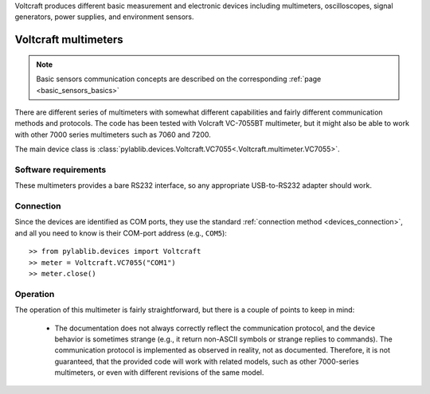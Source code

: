 .. _voltcraft:


Voltcraft produces different basic measurement and electronic devices including multimeters, oscilloscopes, signal generators, power supplies, and environment sensors.

.. _voltcraft_multimeter:

Voltcraft multimeters
==============================

.. note::
    Basic sensors communication concepts are described on the corresponding :ref:`page <basic_sensors_basics>`

There are different series of multimeters with somewhat different capabilities and fairly different communication methods and protocols. The code has been tested with Volcraft VC-7055BT multimeter, but it might also be able to work with other 7000 series multimeters such as 7060 and 7200.

The main device class is :class:`pylablib.devices.Voltcraft.VC7055<.Voltcraft.multimeter.VC7055>`.


Software requirements
-----------------------

These multimeters provides a bare RS232 interface, so any appropriate USB-to-RS232 adapter should work.


Connection
-----------------------

Since the devices are identified as COM ports, they use the standard :ref:`connection method <devices_connection>`, and all you need to know is their COM-port address (e.g., ``COM5``)::

    >> from pylablib.devices import Voltcraft
    >> meter = Voltcraft.VC7055("COM1")
    >> meter.close()



Operation
-----------------------

The operation of this multimeter is fairly straightforward, but there is a couple of points to keep in mind:

    - The documentation does not always correctly reflect the communication protocol, and the device behavior is sometimes strange (e.g., it return non-ASCII symbols or strange replies to commands). The communication protocol is implemented as observed in reality, not as documented. Therefore, it is not guaranteed, that the provided code will work with related models, such as other 7000-series multimeters, or even with different revisions of the same model.